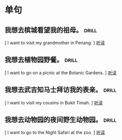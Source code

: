 
* 单句

**  我想去槟城看望我的祖母。   :drill:
    :PROPERTIES:
    :MP3:   c:/Users/86180/english/Unit 5/page60/s-02.mp3 
    :END:
    [ I want to visit my grandmother in Penang.        ]
    [[play:c:/Users/86180/english/Unit 5/page60/s-02.mp3][听读]]
    
**  我想去植物园野餐。               :drill:
    :PROPERTIES:
    :MP3:   c:/Users/86180/english/Unit 5/page60/s-03.mp3 
    :END:
    [ I want to go on a picnic at the Botanic Gardens. ]
    [[play:c:/Users/86180/english/Unit 5/page60/s-03.mp3][听读]]
    
**  我想去武吉知马士拜访我的表亲。    :drill:
    :PROPERTIES:
    :MP3:   c:/Users/86180/english/Unit 5/page60/s-04.mp3 
    :END:
    [ I want to visit my cousins in Bukit Timah.       ]
    [[play:c:/Users/86180/english/Unit 5/page60/s-04.mp3][听读]]
    
**  我想去动物园的夜间野生动物园。   :drill:
    :PROPERTIES:
    :MP3:   c:/Users/86180/english/Unit 5/page60/s-05.mp3 
    :END:
    [ I want to go to the Night Safari at the zoo.     ]
    [[play:c:/Users/86180/english/Unit 5/page60/s-05.mp3][听读]]
    